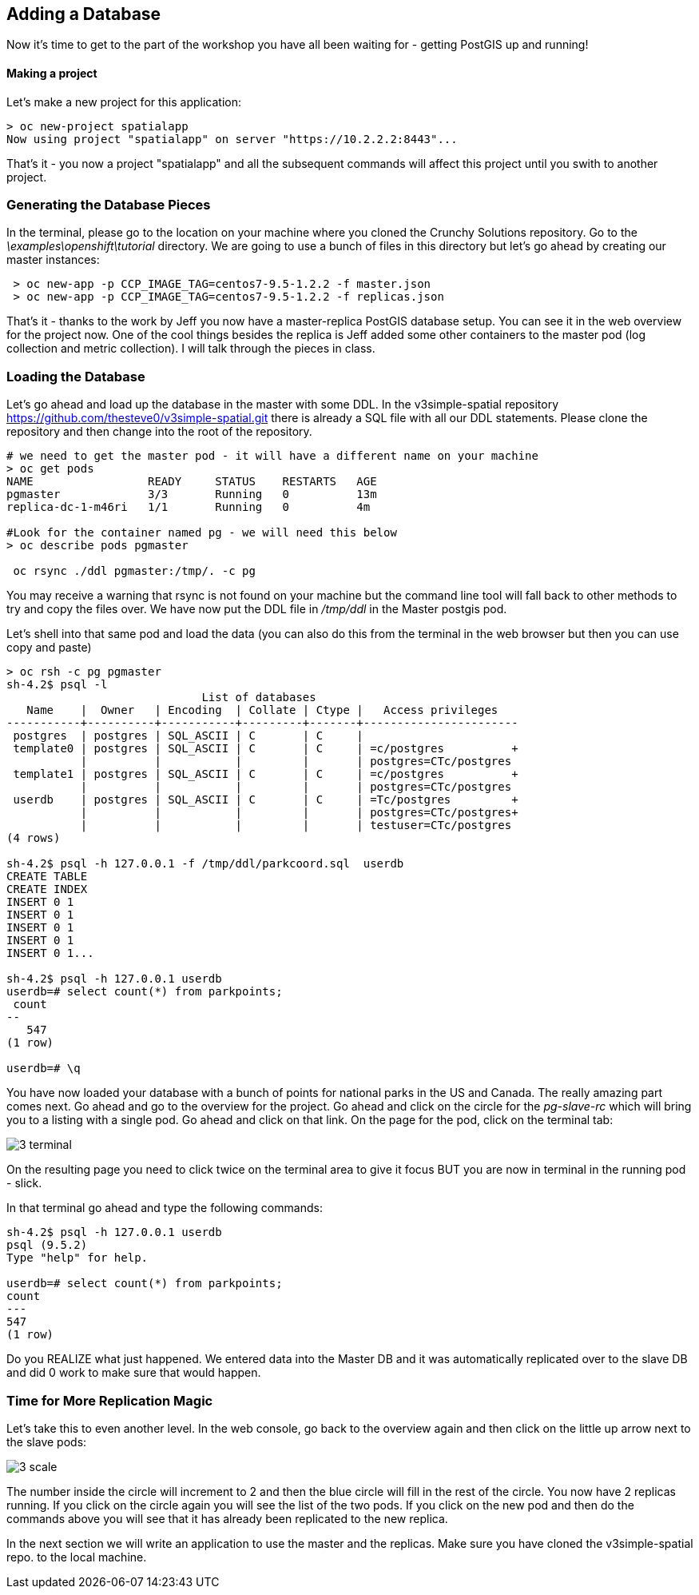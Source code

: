 == Adding a Database

Now it's time to get to the part of the workshop you have all been waiting for - getting PostGIS up and running!

==== Making a project

Let's make a new project for this application:

[source, bash]
----

> oc new-project spatialapp
Now using project "spatialapp" on server "https://10.2.2.2:8443"...

----

That's it - you now a project "spatialapp" and all the subsequent commands will affect this project until you swith to another project.

=== Generating the Database Pieces

In the terminal, please go to the location on your machine where you cloned the Crunchy Solutions repository. Go to the _\examples\openshift\tutorial_ directory.
We are going to use a bunch of files in this directory but let's go ahead by creating our master instances:

[source, bash]
----

 > oc new-app -p CCP_IMAGE_TAG=centos7-9.5-1.2.2 -f master.json
 > oc new-app -p CCP_IMAGE_TAG=centos7-9.5-1.2.2 -f replicas.json

----

That's it - thanks to the work by Jeff you now have a master-replica PostGIS database setup. You can see it in the web overview for the project now. One of the cool things besides the replica is Jeff added some other containers to the master pod (log collection and metric collection).  I will talk through the pieces in class.

=== Loading the Database

Let's go ahead and load up the database in the master with some DDL. In the v3simple-spatial repository https://github.com/thesteve0/v3simple-spatial.git there is already a SQL file with all our DDL statements. Please clone the repository and then change into the root of the repository.

[source, bash]
----
# we need to get the master pod - it will have a different name on your machine
> oc get pods
NAME                 READY     STATUS    RESTARTS   AGE
pgmaster             3/3       Running   0          13m
replica-dc-1-m46ri   1/1       Running   0          4m

#Look for the container named pg - we will need this below
> oc describe pods pgmaster

 oc rsync ./ddl pgmaster:/tmp/. -c pg

----

You may receive a warning that rsync is not found on your machine but the command line tool will fall back to other methods to try and copy the files over. We have now put the DDL file in _/tmp/ddl_ in the Master postgis pod.

Let's shell into that same pod and load the data (you can also do this from the terminal in the web browser but then you can use copy and paste)

[source, bash]
----

> oc rsh -c pg pgmaster
sh-4.2$ psql -l
                             List of databases
   Name    |  Owner   | Encoding  | Collate | Ctype |   Access privileges
-----------+----------+-----------+---------+-------+-----------------------
 postgres  | postgres | SQL_ASCII | C       | C     |
 template0 | postgres | SQL_ASCII | C       | C     | =c/postgres          +
           |          |           |         |       | postgres=CTc/postgres
 template1 | postgres | SQL_ASCII | C       | C     | =c/postgres          +
           |          |           |         |       | postgres=CTc/postgres
 userdb    | postgres | SQL_ASCII | C       | C     | =Tc/postgres         +
           |          |           |         |       | postgres=CTc/postgres+
           |          |           |         |       | testuser=CTc/postgres
(4 rows)

sh-4.2$ psql -h 127.0.0.1 -f /tmp/ddl/parkcoord.sql  userdb
CREATE TABLE
CREATE INDEX
INSERT 0 1
INSERT 0 1
INSERT 0 1
INSERT 0 1
INSERT 0 1...

sh-4.2$ psql -h 127.0.0.1 userdb
userdb=# select count(*) from parkpoints;
 count
--
   547
(1 row)

userdb=# \q
----

You have now loaded your database with a bunch of points for national parks in the US and Canada. The really amazing part comes next. Go ahead and go to the overview for the project. Go ahead and click on the circle for the _pg-slave-rc_ which will bring you to a listing with a single pod. Go ahead and click on that link. On the page for the pod, click on the terminal tab:

image::images/common/3_terminal.png[]

On the resulting page you need to click twice on the terminal area to give it focus BUT you are now in terminal in the running pod - slick.

In that terminal go ahead and type the following commands:

[source, bash]
----
sh-4.2$ psql -h 127.0.0.1 userdb
psql (9.5.2)
Type "help" for help.

userdb=# select count(*) from parkpoints;
count
---
547
(1 row)

----

Do you REALIZE what just happened. We entered data into the Master DB and it was automatically replicated over to the slave DB and did 0 work to make sure that would happen.

=== Time for More Replication Magic

Let's take this to even another level. In the web console, go back to the overview again and then click on the little up arrow next to the slave pods:

image::images/common/3_scale.png[]

The number inside the circle will increment to 2 and then the blue circle will fill in the rest of the circle. You now have 2 replicas running. If you click on the circle again you will see the list of the two pods. If you click on the new pod and then do the commands above you will see that it has already been replicated to the new replica.

In the next section we will write an application to use the master and the replicas. Make sure you have cloned the v3simple-spatial repo. to the local machine.

<<<
